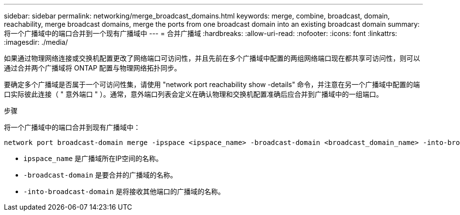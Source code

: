 ---
sidebar: sidebar 
permalink: networking/merge_broadcast_domains.html 
keywords: merge, combine, broadcast, domain, reachability, merge broadcast domains, merge the ports from one broadcast domain into an existing broadcast domain 
summary: 将一个广播域中的端口合并到一个现有广播域中 
---
= 合并广播域
:hardbreaks:
:allow-uri-read: 
:nofooter: 
:icons: font
:linkattrs: 
:imagesdir: ./media/


[role="lead"]
如果通过物理网络连接或交换机配置更改了网络端口可访问性，并且先前在多个广播域中配置的两组网络端口现在都共享可访问性，则可以通过合并两个广播域将 ONTAP 配置与物理网络拓扑同步。

要确定多个广播域是否属于一个可访问性集，请使用 "network port reachability show -details" 命令，并注意在另一个广播域中配置的端口实际彼此连接（ " 意外端口 " ）。通常，意外端口列表会定义在确认物理和交换机配置准确后应合并到广播域中的一组端口。

.步骤
将一个广播域中的端口合并到现有广播域中：

....
network port broadcast-domain merge -ipspace <ipspace_name> -broadcast-domain <broadcast_domain_name> -into-broadcast-domain <broadcast_domain_name>
....
* `ipspace_name` 是广播域所在IP空间的名称。
* `-broadcast-domain` 是要合并的广播域的名称。
* `-into-broadcast-domain` 是将接收其他端口的广播域的名称。

